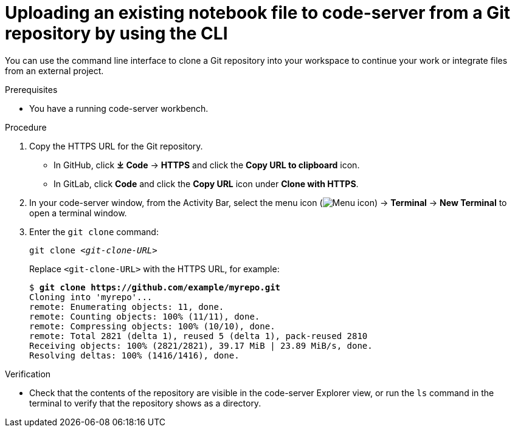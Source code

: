 :_module-type: PROCEDURE

[id='uploading-an-existing-notebook-file-to-code-server-from-a-git-repository-using-cli_{context}']
= Uploading an existing notebook file to code-server from a Git repository by using the CLI

[role='_abstract']
You can use the command line interface to clone a Git repository into your workspace to continue your work or integrate files from an external project.

.Prerequisites
* You have a running code-server workbench.

.Procedure
. Copy the HTTPS URL for the Git repository.
+
** In GitHub, click *&#10515; Code* -> *HTTPS* and click the *Copy URL to clipboard* icon.
** In GitLab, click *Code* and click the *Copy URL* icon under *Clone with HTTPS*.
. In your code-server window, from the Activity Bar, select the menu icon (image:images/codeserver-menu-icon.png[Menu icon]) -> *Terminal* -> *New Terminal*  to open a terminal window.
. Enter the `git clone` command:
+
[source,subs="+quotes"]
----
git clone _<git-clone-URL>_
----
+
Replace `<git-clone-URL>` with the HTTPS URL, for example:
+
[source,subs="+quotes"]
----
$ *git clone https://github.com/example/myrepo.git*
Cloning into 'myrepo'...
remote: Enumerating objects: 11, done.
remote: Counting objects: 100% (11/11), done.
remote: Compressing objects: 100% (10/10), done.
remote: Total 2821 (delta 1), reused 5 (delta 1), pack-reused 2810
Receiving objects: 100% (2821/2821), 39.17 MiB | 23.89 MiB/s, done.
Resolving deltas: 100% (1416/1416), done.
----

.Verification
* Check that the contents of the repository are visible in the code-server Explorer view, or run the `ls` command in the terminal to verify that the repository shows as a directory.

// [role="_additional-resources"]
// .Additional resources
// * TODO or delete
